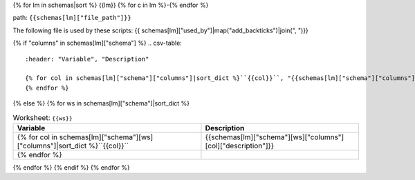 {% for lm in schemas|sort %}
{{lm}}
{% for c in lm %}-{% endfor %}

path: ``{{schemas[lm]["file_path"]}}``

The following file is used by these scripts: {{ schemas[lm]["used_by"]|map("add_backticks")|join(", ")}}

{% if "columns" in schemas[lm]["schema"] %}
.. csv-table::
    :header: "Variable", "Description"

    {% for col in schemas[lm]["schema"]["columns"]|sort_dict %}``{{col}}``, "{{schemas[lm]["schema"]["columns"][col]["description"]|replace('"', '""')}}"
    {% endfor %}
{% else %}
{% for ws in schemas[lm]["schema"]|sort_dict %}

.. csv-table:: Worksheet: ``{{ws}}``
    :header: "Variable", "Description"

    {% for col in schemas[lm]["schema"][ws]["columns"]|sort_dict %}``{{col}}``, {{schemas[lm]["schema"][ws]["columns"][col]["description"]}}
    {% endfor %}

{% endfor %}
{% endif %}
{% endfor %}
